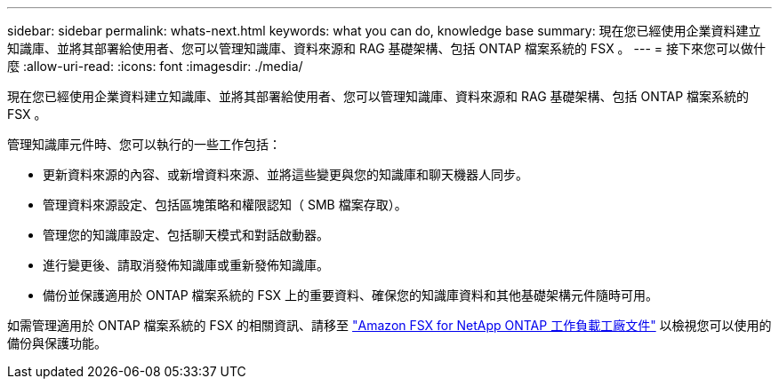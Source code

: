 ---
sidebar: sidebar 
permalink: whats-next.html 
keywords: what you can do, knowledge base 
summary: 現在您已經使用企業資料建立知識庫、並將其部署給使用者、您可以管理知識庫、資料來源和 RAG 基礎架構、包括 ONTAP 檔案系統的 FSX 。 
---
= 接下來您可以做什麼
:allow-uri-read: 
:icons: font
:imagesdir: ./media/


[role="lead"]
現在您已經使用企業資料建立知識庫、並將其部署給使用者、您可以管理知識庫、資料來源和 RAG 基礎架構、包括 ONTAP 檔案系統的 FSX 。

管理知識庫元件時、您可以執行的一些工作包括：

* 更新資料來源的內容、或新增資料來源、並將這些變更與您的知識庫和聊天機器人同步。
* 管理資料來源設定、包括區塊策略和權限認知（ SMB 檔案存取）。
* 管理您的知識庫設定、包括聊天模式和對話啟動器。
* 進行變更後、請取消發佈知識庫或重新發佈知識庫。
* 備份並保護適用於 ONTAP 檔案系統的 FSX 上的重要資料、確保您的知識庫資料和其他基礎架構元件隨時可用。


如需管理適用於 ONTAP 檔案系統的 FSX 的相關資訊、請移至 https://docs.netapp.com/us-en/workload-fsx-ontap/index.html["Amazon FSX for NetApp ONTAP 工作負載工廠文件"^] 以檢視您可以使用的備份與保護功能。

